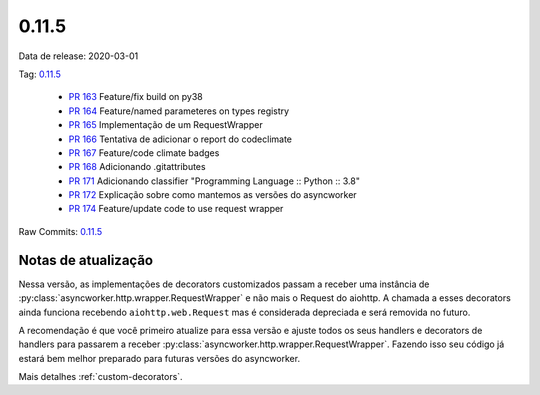 .. _v0.11.5:

0.11.5
================


Data de release: 2020-03-01

Tag: `0.11.5 <https://github.com/async-worker/async-worker/releases/tag/0.11.5>`_

 * `PR 163 <https://github.com/async-worker/async-worker/pull/163>`_ Feature/fix build on py38
 * `PR 164 <https://github.com/async-worker/async-worker/pull/164>`_ Feature/named parameteres on types registry
 * `PR 165 <https://github.com/async-worker/async-worker/pull/165>`_ Implementação de um RequestWrapper
 * `PR 166 <https://github.com/async-worker/async-worker/pull/166>`_ Tentativa de adicionar o report do codeclimate
 * `PR 167 <https://github.com/async-worker/async-worker/pull/167>`_ Feature/code climate badges
 * `PR 168 <https://github.com/async-worker/async-worker/pull/168>`_ Adicionando .gitattributes
 * `PR 171 <https://github.com/async-worker/async-worker/pull/171>`_ Adicionando classifier "Programming Language :: Python :: 3.8"
 * `PR 172 <https://github.com/async-worker/async-worker/pull/172>`_ Explicação sobre como mantemos as versões do asyncworker
 * `PR 174 <https://github.com/async-worker/async-worker/pull/174>`_ Feature/update code to use request wrapper

Raw Commits: `0.11.5 <https://github.com/async-worker/async-worker/compare/0.11.4...0.11.5>`_


Notas de atualização
--------------------

Nessa versão, as implementações de decorators customizados passam a receber uma instância de :py:class:`asyncworker.http.wrapper.RequestWrapper` e não mais o Request do aiohttp.
A chamada a esses decorators ainda funciona recebendo ``aiohttp.web.Request`` mas é considerada depreciada e será removida no futuro.

A recomendação é que você primeiro atualize para essa versão e ajuste todos os seus handlers e decorators de handlers para passarem a receber :py:class:`asyncworker.http.wrapper.RequestWrapper`. Fazendo isso seu código já estará bem melhor preparado para futuras versões do asyncworker.

Mais detalhes :ref:`custom-decorators`.
